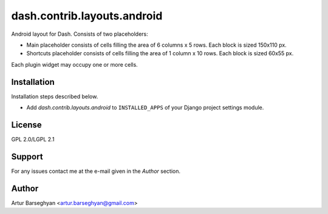 ==================================
dash.contrib.layouts.android
==================================
Android layout for Dash. Consists of two placeholders:

- Main placeholder consists of cells filling the area of 6 columns x 5 rows.
  Each block is sized 150x110 px.
- Shortcuts placeholder consists of cells filling the area of 1 column x 10 
  rows. Each block is sized 60x55 px.

Each plugin widget may occupy one or more cells.

Installation
==================================
Installation steps described below.

- Add `dash.contrib.layouts.android` to ``INSTALLED_APPS`` of your Django
  project settings module.

License
==================================
GPL 2.0/LGPL 2.1

Support
==================================
For any issues contact me at the e-mail given in the `Author` section.

Author
==================================
Artur Barseghyan <artur.barseghyan@gmail.com>
